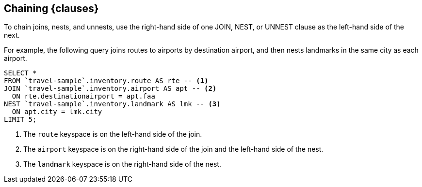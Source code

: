 == Chaining {clauses}

To chain joins, nests, and unnests, use the right-hand side of one JOIN, NEST, or UNNEST clause as the left-hand side of the next.

For example, the following query joins routes to airports by destination airport, and then nests landmarks in the same city as each airport.

====
[source,N1QL]
----
SELECT *
FROM `travel-sample`.inventory.route AS rte -- <.>
JOIN `travel-sample`.inventory.airport AS apt -- <.>
  ON rte.destinationairport = apt.faa
NEST `travel-sample`.inventory.landmark AS lmk -- <.>
  ON apt.city = lmk.city
LIMIT 5;
----

<.> The `route` keyspace is on the left-hand side of the join.
<.> The `airport` keyspace is on the right-hand side of the join and the left-hand side of the nest.
<.> The `landmark` keyspace is on the right-hand side of the nest.
====